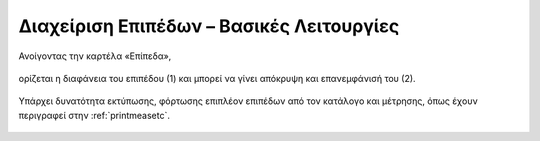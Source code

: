 .. _layerbasicfeatures:

===========================================
Διαχείριση Επιπέδων – Βασικές Λειτουργίες
===========================================

Ανοίγοντας την καρτέλα «Επίπεδα»,

.. figure:: img/Image79.png
        :width: 50%

ορίζεται η διαφάνεια του επιπέδου (1) και μπορεί να γίνει απόκρυψη και επανεμφάνισή του (2).

.. figure:: img/Image80.png
        :width: 50%

Υπάρχει δυνατότητα εκτύπωσης, φόρτωσης επιπλέον επιπέδων από τον κατάλογο και μέτρησης, όπως έχουν περιγραφεί στην :ref:`printmeasetc`.

.. figure:: img/Image81.png
        :width: 50%